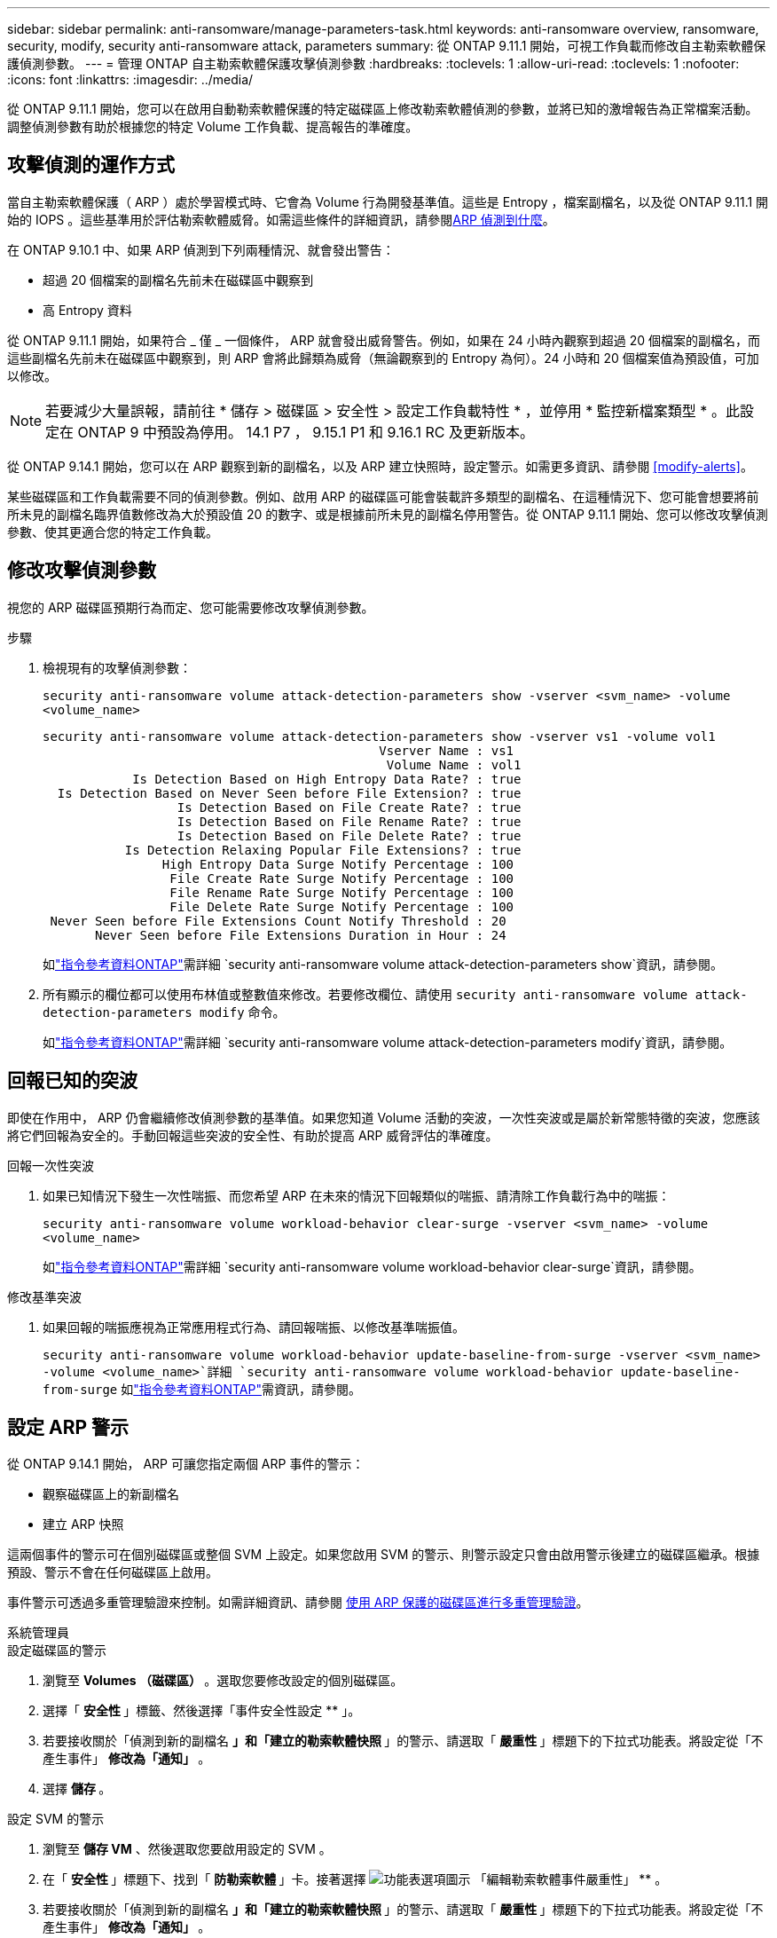 ---
sidebar: sidebar 
permalink: anti-ransomware/manage-parameters-task.html 
keywords: anti-ransomware overview, ransomware, security, modify, security anti-ransomware attack, parameters 
summary: 從 ONTAP 9.11.1 開始，可視工作負載而修改自主勒索軟體保護偵測參數。 
---
= 管理 ONTAP 自主勒索軟體保護攻擊偵測參數
:hardbreaks:
:toclevels: 1
:allow-uri-read: 
:toclevels: 1
:nofooter: 
:icons: font
:linkattrs: 
:imagesdir: ../media/


[role="lead"]
從 ONTAP 9.11.1 開始，您可以在啟用自動勒索軟體保護的特定磁碟區上修改勒索軟體偵測的參數，並將已知的激增報告為正常檔案活動。調整偵測參數有助於根據您的特定 Volume 工作負載、提高報告的準確度。



== 攻擊偵測的運作方式

當自主勒索軟體保護（ ARP ）處於學習模式時、它會為 Volume 行為開發基準值。這些是 Entropy ，檔案副檔名，以及從 ONTAP 9.11.1 開始的 IOPS 。這些基準用於評估勒索軟體威脅。如需這些條件的詳細資訊，請參閱xref:index.html#what-arp-detects[ARP 偵測到什麼]。

在 ONTAP 9.10.1 中、如果 ARP 偵測到下列兩種情況、就會發出警告：

* 超過 20 個檔案的副檔名先前未在磁碟區中觀察到
* 高 Entropy 資料


從 ONTAP 9.11.1 開始，如果符合 _ 僅 _ 一個條件， ARP 就會發出威脅警告。例如，如果在 24 小時內觀察到超過 20 個檔案的副檔名，而這些副檔名先前未在磁碟區中觀察到，則 ARP 會將此歸類為威脅（無論觀察到的 Entropy 為何）。24 小時和 20 個檔案值為預設值，可加以修改。


NOTE: 若要減少大量誤報，請前往 * 儲存 > 磁碟區 > 安全性 > 設定工作負載特性 * ，並停用 * 監控新檔案類型 * 。此設定在 ONTAP 9 中預設為停用。 14.1 P7 ， 9.15.1 P1 和 9.16.1 RC 及更新版本。

從 ONTAP 9.14.1 開始，您可以在 ARP 觀察到新的副檔名，以及 ARP 建立快照時，設定警示。如需更多資訊、請參閱 <<modify-alerts>>。

某些磁碟區和工作負載需要不同的偵測參數。例如、啟用 ARP 的磁碟區可能會裝載許多類型的副檔名、在這種情況下、您可能會想要將前所未見的副檔名臨界值數修改為大於預設值 20 的數字、或是根據前所未見的副檔名停用警告。從 ONTAP 9.11.1 開始、您可以修改攻擊偵測參數、使其更適合您的特定工作負載。



== 修改攻擊偵測參數

視您的 ARP 磁碟區預期行為而定、您可能需要修改攻擊偵測參數。

.步驟
. 檢視現有的攻擊偵測參數：
+
`security anti-ransomware volume attack-detection-parameters show -vserver <svm_name> -volume <volume_name>`

+
....
security anti-ransomware volume attack-detection-parameters show -vserver vs1 -volume vol1
                                             Vserver Name : vs1
                                              Volume Name : vol1
            Is Detection Based on High Entropy Data Rate? : true
  Is Detection Based on Never Seen before File Extension? : true
                  Is Detection Based on File Create Rate? : true
                  Is Detection Based on File Rename Rate? : true
                  Is Detection Based on File Delete Rate? : true
           Is Detection Relaxing Popular File Extensions? : true
                High Entropy Data Surge Notify Percentage : 100
                 File Create Rate Surge Notify Percentage : 100
                 File Rename Rate Surge Notify Percentage : 100
                 File Delete Rate Surge Notify Percentage : 100
 Never Seen before File Extensions Count Notify Threshold : 20
       Never Seen before File Extensions Duration in Hour : 24
....
+
如link:https://docs.netapp.com/us-en/ontap-cli/security-anti-ransomware-volume-attack-detection-parameters-show.html["指令參考資料ONTAP"^]需詳細 `security anti-ransomware volume attack-detection-parameters show`資訊，請參閱。

. 所有顯示的欄位都可以使用布林值或整數值來修改。若要修改欄位、請使用 `security anti-ransomware volume attack-detection-parameters modify` 命令。
+
如link:https://docs.netapp.com/us-en/ontap-cli/security-anti-ransomware-volume-attack-detection-parameters-modify.html["指令參考資料ONTAP"^]需詳細 `security anti-ransomware volume attack-detection-parameters modify`資訊，請參閱。





== 回報已知的突波

即使在作用中， ARP 仍會繼續修改偵測參數的基準值。如果您知道 Volume 活動的突波，一次性突波或是屬於新常態特徵的突波，您應該將它們回報為安全的。手動回報這些突波的安全性、有助於提高 ARP 威脅評估的準確度。

.回報一次性突波
. 如果已知情況下發生一次性喘振、而您希望 ARP 在未來的情況下回報類似的喘振、請清除工作負載行為中的喘振：
+
`security anti-ransomware volume workload-behavior clear-surge -vserver <svm_name> -volume <volume_name>`

+
如link:https://docs.netapp.com/us-en/ontap-cli/security-anti-ransomware-volume-workload-behavior-clear-surge.html["指令參考資料ONTAP"^]需詳細 `security anti-ransomware volume workload-behavior clear-surge`資訊，請參閱。



.修改基準突波
. 如果回報的喘振應視為正常應用程式行為、請回報喘振、以修改基準喘振值。
+
`security anti-ransomware volume workload-behavior update-baseline-from-surge -vserver <svm_name> -volume <volume_name>`詳細 `security anti-ransomware volume workload-behavior update-baseline-from-surge` 如link:https://docs.netapp.com/us-en/ontap-cli/security-anti-ransomware-volume-workload-behavior-update-baseline-from-surge.html["指令參考資料ONTAP"^]需資訊，請參閱。





== 設定 ARP 警示

從 ONTAP 9.14.1 開始， ARP 可讓您指定兩個 ARP 事件的警示：

* 觀察磁碟區上的新副檔名
* 建立 ARP 快照


這兩個事件的警示可在個別磁碟區或整個 SVM 上設定。如果您啟用 SVM 的警示、則警示設定只會由啟用警示後建立的磁碟區繼承。根據預設、警示不會在任何磁碟區上啟用。

事件警示可透過多重管理驗證來控制。如需詳細資訊、請參閱 xref:use-cases-restrictions-concept.html#multi-admin-verification-with-volumes-protected-with-arp[使用 ARP 保護的磁碟區進行多重管理驗證]。

[role="tabbed-block"]
====
.系統管理員
--
.設定磁碟區的警示
. 瀏覽至 ** Volumes （磁碟區） ** 。選取您要修改設定的個別磁碟區。
. 選擇「 ** 安全性 ** 」標籤、然後選擇「事件安全性設定 ** 」。
. 若要接收關於「偵測到新的副檔名 ** 」和「建立的勒索軟體快照 ** 」的警示、請選取「 ** 嚴重性 ** 」標題下的下拉式功能表。將設定從「不產生事件」 ** 修改為「通知」 ** 。
. 選擇 ** 儲存 ** 。


.設定 SVM 的警示
. 瀏覽至 ** 儲存 VM** 、然後選取您要啟用設定的 SVM 。
. 在「 ** 安全性 ** 」標題下、找到「 ** 防勒索軟體 ** 」卡。接著選擇 image:../media/icon_kabob.gif["功能表選項圖示"] 「編輯勒索軟體事件嚴重性」 ** 。
. 若要接收關於「偵測到新的副檔名 ** 」和「建立的勒索軟體快照 ** 」的警示、請選取「 ** 嚴重性 ** 」標題下的下拉式功能表。將設定從「不產生事件」 ** 修改為「通知」 ** 。
. 選擇 ** 儲存 ** 。


--
.CLI
--
.設定磁碟區的警示
* 若要設定新副檔名的警示：
+
`security anti-ransomware volume event-log modify -vserver <svm_name> -is-enabled-on-new-file-extension-seen true`

* 若要設定建立 ARP 快照的警示：
+
`security anti-ransomware volume event-log modify -vserver <svm_name> -is-enabled-on-snapshot-copy-creation true`

* 使用確認您的設定 `anti-ransomware volume event-log show` 命令。
+
如link:https://docs.netapp.com/us-en/ontap-cli/security-anti-ransomware-volume-event-log-show.html["指令參考資料ONTAP"^]需詳細 `security anti-ransomware volume event-log show`資訊，請參閱。



.設定 SVM 的警示
* 若要設定新副檔名的警示：
+
`security anti-ransomware vserver event-log modify -vserver <svm_name> -is-enabled-on-new-file-extension-seen true`

* 若要設定建立 ARP 快照的警示：
+
`security anti-ransomware vserver event-log modify -vserver <svm_name> -is-enabled-on-snapshot-copy-creation true`

+
如link:https://docs.netapp.com/us-en/ontap-cli/security-anti-ransomware-vserver-event-log-modify.html["指令參考資料ONTAP"^]需詳細 `security anti-ransomware vserver event-log modify`資訊，請參閱。

* 使用確認您的設定 `security anti-ransomware vserver event-log show` 命令。
+
如link:https://docs.netapp.com/us-en/ontap-cli/security-anti-ransomware-vserver-event-log-show.html["指令參考資料ONTAP"^]需詳細 `security anti-ransomware vserver event-log show`資訊，請參閱。



--
====
.相關資訊
* link:https://kb.netapp.com/onprem/ontap/da/NAS/Understanding_Autonomous_Ransomware_Protection_attacks_and_the_Autonomous_Ransomware_Protection_snapshot["瞭解自主勒索軟體保護攻擊和自主勒索軟體保護快照"^]。
* link:https://docs.netapp.com/us-en/ontap-cli/["指令參考資料ONTAP"^]

